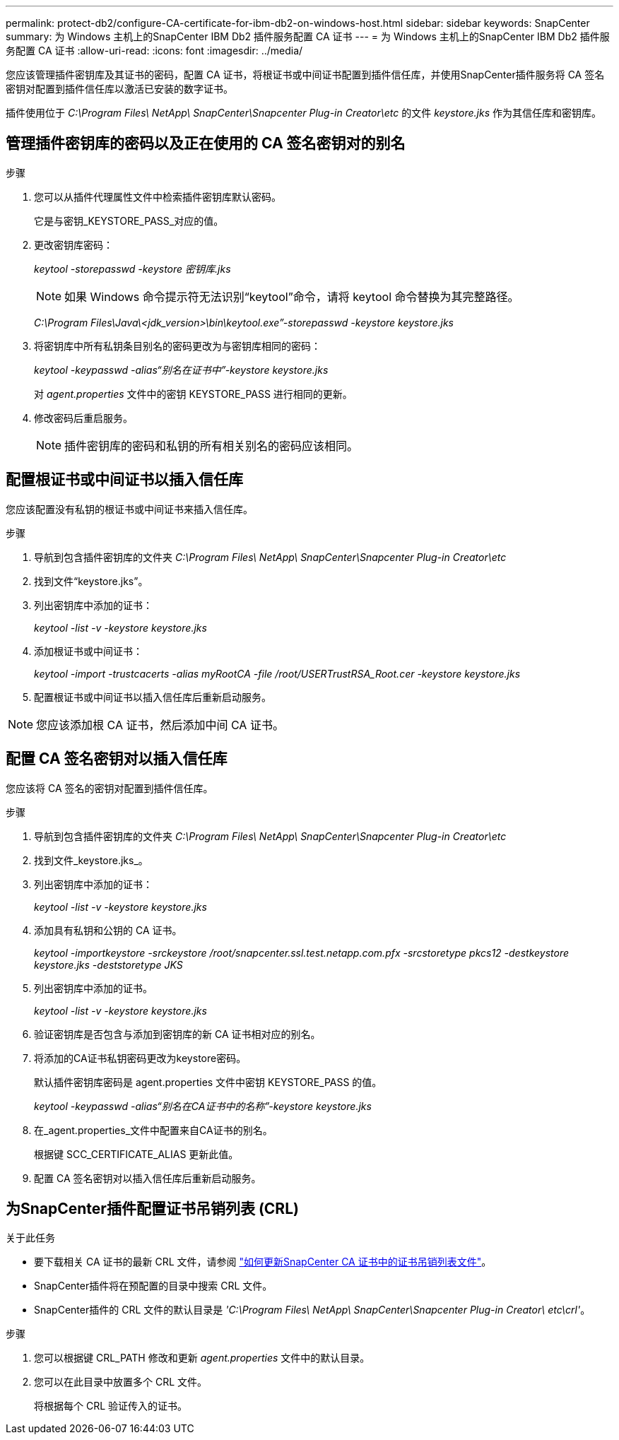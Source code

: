 ---
permalink: protect-db2/configure-CA-certificate-for-ibm-db2-on-windows-host.html 
sidebar: sidebar 
keywords: SnapCenter 
summary: 为 Windows 主机上的SnapCenter IBM Db2 插件服务配置 CA 证书 
---
= 为 Windows 主机上的SnapCenter IBM Db2 插件服务配置 CA 证书
:allow-uri-read: 
:icons: font
:imagesdir: ../media/


[role="lead"]
您应该管理插件密钥库及其证书的密码，配置 CA 证书，将根证书或中间证书配置到插件信任库，并使用SnapCenter插件服务将 CA 签名密钥对配置到插件信任库以激活已安装的数字证书。

插件使用位于 _C:\Program Files\ NetApp\ SnapCenter\Snapcenter Plug-in Creator\etc_ 的文件 _keystore.jks_ 作为其信任库和密钥库。



== 管理插件密钥库的密码以及正在使用的 CA 签名密钥对的别名

.步骤
. 您可以从插件代理属性文件中检索插件密钥库默认密码。
+
它是与密钥_KEYSTORE_PASS_对应的值。

. 更改密钥库密码：
+
_keytool -storepasswd -keystore 密钥库.jks_

+

NOTE: 如果 Windows 命令提示符无法识别“keytool”命令，请将 keytool 命令替换为其完整路径。

+
_C:\Program Files\Java\<jdk_version>\bin\keytool.exe”-storepasswd -keystore keystore.jks_

. 将密钥库中所有私钥条目别名的密码更改为与密钥库相同的密码：
+
_keytool -keypasswd -alias“别名在证书中”-keystore keystore.jks_

+
对 _agent.properties_ 文件中的密钥 KEYSTORE_PASS 进行相同的更新。

. 修改密码后重启服务。
+

NOTE: 插件密钥库的密码和私钥的所有相关别名的密码应该相同。





== 配置根证书或中间证书以插入信任库

您应该配置没有私钥的根证书或中间证书来插入信任库。

.步骤
. 导航到包含插件密钥库的文件夹 _C:\Program Files\ NetApp\ SnapCenter\Snapcenter Plug-in Creator\etc_
. 找到文件“keystore.jks”。
. 列出密钥库中添加的证书：
+
_keytool -list -v -keystore keystore.jks_

. 添加根证书或中间证书：
+
_keytool -import -trustcacerts -alias myRootCA -file /root/USERTrustRSA_Root.cer -keystore keystore.jks_

. 配置根证书或中间证书以插入信任库后重新启动服务。



NOTE: 您应该添加根 CA 证书，然后添加中间 CA 证书。



== 配置 CA 签名密钥对以插入信任库

您应该将 CA 签名的密钥对配置到插件信任库。

.步骤
. 导航到包含插件密钥库的文件夹 _C:\Program Files\ NetApp\ SnapCenter\Snapcenter Plug-in Creator\etc_
. 找到文件_keystore.jks_。
. 列出密钥库中添加的证书：
+
_keytool -list -v -keystore keystore.jks_

. 添加具有私钥和公钥的 CA 证书。
+
_keytool -importkeystore -srckeystore /root/snapcenter.ssl.test.netapp.com.pfx -srcstoretype pkcs12 -destkeystore keystore.jks -deststoretype JKS_

. 列出密钥库中添加的证书。
+
_keytool -list -v -keystore keystore.jks_

. 验证密钥库是否包含与添加到密钥库的新 CA 证书相对应的别名。
. 将添加的CA证书私钥密码更改为keystore密码。
+
默认插件密钥库密码是 agent.properties 文件中密钥 KEYSTORE_PASS 的值。

+
_keytool -keypasswd -alias“别名在CA证书中的名称”-keystore keystore.jks_

. 在_agent.properties_文件中配置来自CA证书的别名。
+
根据键 SCC_CERTIFICATE_ALIAS 更新此值。

. 配置 CA 签名密钥对以插入信任库后重新启动服务。




== 为SnapCenter插件配置证书吊销列表 (CRL)

.关于此任务
* 要下载相关 CA 证书的最新 CRL 文件，请参阅 https://kb.netapp.com/Advice_and_Troubleshooting/Data_Protection_and_Security/SnapCenter/How_to_update_certificate_revocation_list_file_in_SnapCenter_CA_Certificate["如何更新SnapCenter CA 证书中的证书吊销列表文件"]。
* SnapCenter插件将在预配置的目录中搜索 CRL 文件。
* SnapCenter插件的 CRL 文件的默认目录是 _'C:\Program Files\ NetApp\ SnapCenter\Snapcenter Plug-in Creator\ etc\crl'_。


.步骤
. 您可以根据键 CRL_PATH 修改和更新 _agent.properties_ 文件中的默认目录。
. 您可以在此目录中放置多个 CRL 文件。
+
将根据每个 CRL 验证传入的证书。


